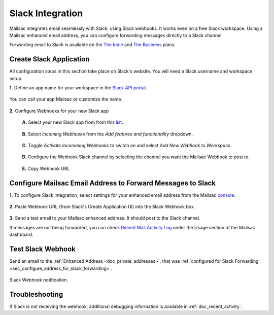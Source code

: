 .. _doc_slack_webhook:

Slack Integration
=================

Mailsac integrates email seamlessly with Slack, using Slack webhooks. It works even
on a free Slack workspace. Using a Mailsac enhanced email address, you can configure
forwarding messages directly to a Slack channel.

Forwarding email to Slack is available on
the `The Indie <https://mailsac.com/pricing>`_ and `The Business
<https://mailsac.com/pricing>`_ plans.

Create Slack Application
------------------------

All configuration steps in this section take place on Slack's website. You will
need a Slack username and workspace setup.

**1.** Define an app name for your workspace in the `Slack API
portal <https://api.slack.com/apps/new>`_.

.. figure:: create_slack_app.png
     :align: center
     :width: 400px

     You can call your app Mailsac or customize the name.

**2.** Configure Webhooks for your new Slack app

  **A.** Select your new Slack app from from this
  `list <https://api.slack.com/apps>`_.

  .. figure:: slack_select_app.png
       :align: center
       :width: 400px

  **B.** Select *Incoming Webhooks* from the *Add features and functionality*
  dropdown.

  .. figure:: slack_select_incomming_webhook.png
       :align: center
       :width: 400px

  **C.** Toggle *Activate Incomming Webhooks* to switch on and select *Add New
  Webhook to Workspace*.

  .. figure:: slack_activate_webhook.png
       :align: center
       :width: 400px

  **D.** Configure the Webhook Slack channel by selecting the channel you want
  the Mailsac Webhook to post to.

  .. figure:: slack_select_channel.png
       :align: center
       :width: 400px

  **E.** Copy Webhook URL

  .. figure:: slack_copy_webhook_url.png
       :align: center
       :width: 400px

.. _sec_configure_address_for_slack_forwarding:

Configure Mailsac Email Address to Forward Messages to Slack
------------------------------------------------------------

**1.** To configure Slack integration, select settings for your enhanced email address from the Mailsac
`console <https://mailsac.com/addresses>`_.

.. figure:: slack_select_email.png
    :align: center
    :width: 400px

**2.** Paste Webhook URL (from Slack's Create Application UI) into the Slack Webhook box.

.. figure:: slack_webhook_input.png
    :align: center
    :width: 400px

**3.** Send a test email to your Mailsac enhanced address. It should post to the Slack channel.

If messages are not being forwarded, you can check `Recent Mail Activity Log <https://mailsac.com/usage>`_ under the Usage
section of the Mailsac dashboard.

Test Slack Webhook
------------------

Send an email to the :ref:`Enhanced Address <doc_private_addresses>`, that was
:ref:`configured for Slack Forwarding
<sec_configure_address_for_slack_forwarding>`.

.. code-block::
   :caption: Send test email using Mailsac's :ref:`doc_email_capture`.

   swaks --server capture.mailsac.com:5587 --to user1@mailsac.com \
       --from gwashington@whitehouse.gov --auth-user $MAILSAC_USERNAME \
       --auth-pass $MAILSAC_API_AKI


.. figure:: slack_webhook_received.png
   :align: center
   :width: 400px

   Slack Webhook notification.

Troubleshooting
---------------

If Slack is not receiving the webhook, additional debugging information is
available in :ref:`doc_recent_activity`.

